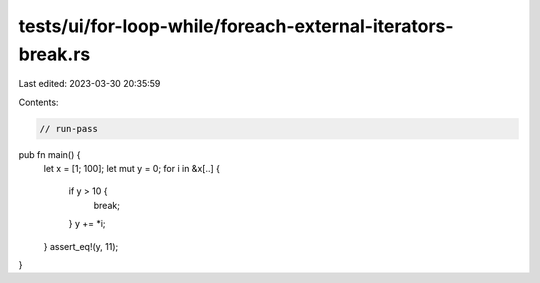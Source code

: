 tests/ui/for-loop-while/foreach-external-iterators-break.rs
===========================================================

Last edited: 2023-03-30 20:35:59

Contents:

.. code-block:: rs

    // run-pass

pub fn main() {
    let x = [1; 100];
    let mut y = 0;
    for i in &x[..] {
        if y > 10 {
            break;
        }
        y += *i;
    }
    assert_eq!(y, 11);
}


